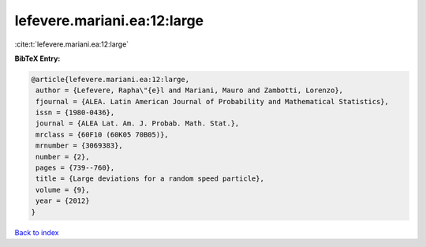 lefevere.mariani.ea:12:large
============================

:cite:t:`lefevere.mariani.ea:12:large`

**BibTeX Entry:**

.. code-block:: bibtex

   @article{lefevere.mariani.ea:12:large,
    author = {Lefevere, Rapha\"{e}l and Mariani, Mauro and Zambotti, Lorenzo},
    fjournal = {ALEA. Latin American Journal of Probability and Mathematical Statistics},
    issn = {1980-0436},
    journal = {ALEA Lat. Am. J. Probab. Math. Stat.},
    mrclass = {60F10 (60K05 70B05)},
    mrnumber = {3069383},
    number = {2},
    pages = {739--760},
    title = {Large deviations for a random speed particle},
    volume = {9},
    year = {2012}
   }

`Back to index <../By-Cite-Keys.html>`_
